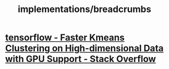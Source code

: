 #+TITLE: implementations/breadcrumbs

* [[https://stackoverflow.com/questions/58346524/faster-kmeans-clustering-on-high-dimensional-data-with-gpu-support][tensorflow - Faster Kmeans Clustering on High-dimensional Data with GPU Support - Stack Overflow]]
